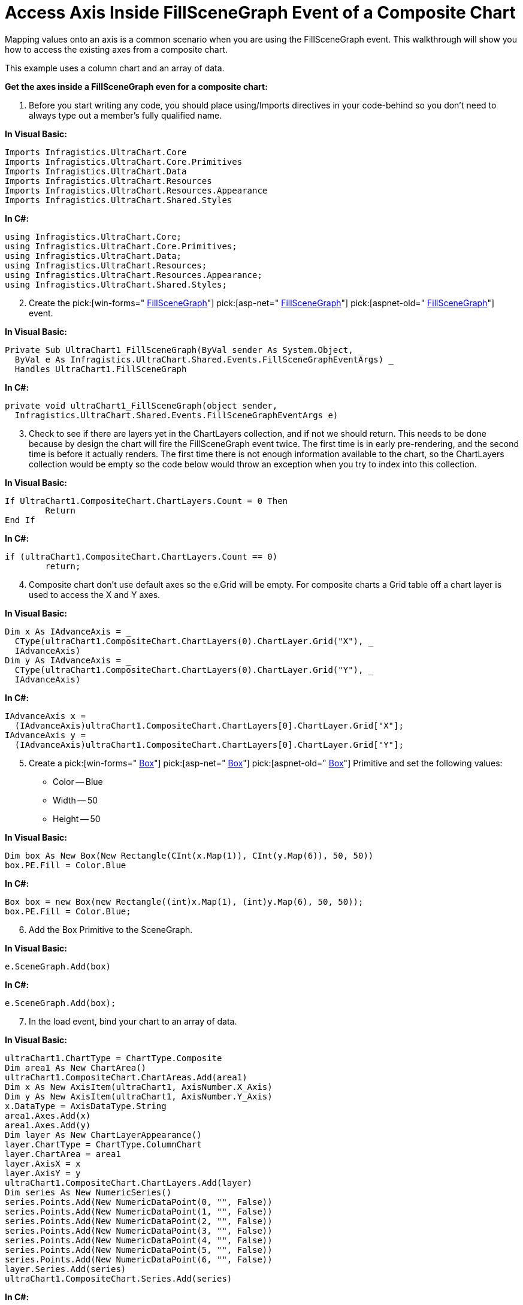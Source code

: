 ﻿////

|metadata|
{
    "name": "chart-access-axis-inside-fillscenegraph-event-of-a-composite-chart",
    "controlName": ["{WawChartName}"],
    "tags": [],
    "guid": "{6BA69347-846A-44A1-9BD5-A4CC1B8842CE}",  
    "buildFlags": [],
    "createdOn": "0001-01-01T00:00:00Z"
}
|metadata|
////

= Access Axis Inside FillSceneGraph Event of a Composite Chart

Mapping values onto an axis is a common scenario when you are using the FillSceneGraph event. This walkthrough will show you how to access the existing axes from a composite chart.

This example uses a column chart and an array of data.

*Get the axes inside a FillSceneGraph even for a composite chart:*

[start=1]
. Before you start writing any code, you should place using/Imports directives in your code-behind so you don't need to always type out a member's fully qualified name.

*In Visual Basic:*

----
Imports Infragistics.UltraChart.Core
Imports Infragistics.UltraChart.Core.Primitives
Imports Infragistics.UltraChart.Data
Imports Infragistics.UltraChart.Resources
Imports Infragistics.UltraChart.Resources.Appearance
Imports Infragistics.UltraChart.Shared.Styles
----

*In C#:*

----
using Infragistics.UltraChart.Core;
using Infragistics.UltraChart.Core.Primitives;
using Infragistics.UltraChart.Data;
using Infragistics.UltraChart.Resources;
using Infragistics.UltraChart.Resources.Appearance;
using Infragistics.UltraChart.Shared.Styles;
----

[start=2]
. Create the  pick:[win-forms=" link:infragistics4.win.ultrawinchart.v{ProductVersion}~infragistics.win.ultrawinchart.ultrachart~fillscenegraph_ev.html[FillSceneGraph]"]  pick:[asp-net=" link:infragistics4.webui.ultrawebchart.v{ProductVersion}~infragistics.webui.ultrawebchart.ultrachart~fillscenegraph_ev.html[FillSceneGraph]"]  pick:[aspnet-old=" link:infragistics4.webui.ultrawebchart.v{ProductVersion}~infragistics.webui.ultrawebchart.ultrachart~fillscenegraph_ev.html[FillSceneGraph]"]  event.

*In Visual Basic:*

----
Private Sub UltraChart1_FillSceneGraph(ByVal sender As System.Object, _
  ByVal e As Infragistics.UltraChart.Shared.Events.FillSceneGraphEventArgs) _
  Handles UltraChart1.FillSceneGraph
----

*In C#:*

----
private void ultraChart1_FillSceneGraph(object sender, 
  Infragistics.UltraChart.Shared.Events.FillSceneGraphEventArgs e)
----

[start=3]
. Check to see if there are layers yet in the ChartLayers collection, and if not we should return. This needs to be done because by design the chart will fire the FillSceneGraph event twice. The first time is in early pre-rendering, and the second time is before it actually renders. The first time there is not enough information available to the chart, so the ChartLayers collection would be empty so the code below would throw an exception when you try to index into this collection.

*In Visual Basic:*

----
If UltraChart1.CompositeChart.ChartLayers.Count = 0 Then
	Return
End If
----

*In C#:*

----
if (ultraChart1.CompositeChart.ChartLayers.Count == 0)
	return;
----

[start=4]
. Composite chart don't use default axes so the e.Grid will be empty. For composite charts a Grid table off a chart layer is used to access the X and Y axes.

*In Visual Basic:*

----
Dim x As IAdvanceAxis = _
  CType(ultraChart1.CompositeChart.ChartLayers(0).ChartLayer.Grid("X"), _
  IAdvanceAxis)
Dim y As IAdvanceAxis = _
  CType(ultraChart1.CompositeChart.ChartLayers(0).ChartLayer.Grid("Y"), _
  IAdvanceAxis)
----

*In C#:*

----
IAdvanceAxis x = 
  (IAdvanceAxis)ultraChart1.CompositeChart.ChartLayers[0].ChartLayer.Grid["X"];
IAdvanceAxis y = 
  (IAdvanceAxis)ultraChart1.CompositeChart.ChartLayers[0].ChartLayer.Grid["Y"];
----

[start=5]
. Create a  pick:[win-forms=" link:infragistics4.win.ultrawinchart.v{ProductVersion}~infragistics.ultrachart.core.primitives.box.html[Box]"]  pick:[asp-net=" link:infragistics4.webui.ultrawebchart.v{ProductVersion}~infragistics.ultrachart.core.primitives.box.html[Box]"]  pick:[aspnet-old=" link:infragistics4.webui.ultrawebchart.v{ProductVersion}~infragistics.ultrachart.core.primitives.box.html[Box]"]  Primitive and set the following values:

** Color -- Blue
** Width -- 50
** Height -- 50

*In Visual Basic:*

----
Dim box As New Box(New Rectangle(CInt(x.Map(1)), CInt(y.Map(6)), 50, 50))
box.PE.Fill = Color.Blue
----

*In C#:*

----
Box box = new Box(new Rectangle((int)x.Map(1), (int)y.Map(6), 50, 50));
box.PE.Fill = Color.Blue;
----

[start=6]
. Add the Box Primitive to the SceneGraph.

*In Visual Basic:*

----
e.SceneGraph.Add(box)
----

*In C#:*

----
e.SceneGraph.Add(box);
----

[start=7]
. In the load event, bind your chart to an array of data.

*In Visual Basic:*

----
ultraChart1.ChartType = ChartType.Composite
Dim area1 As New ChartArea()
ultraChart1.CompositeChart.ChartAreas.Add(area1)
Dim x As New AxisItem(ultraChart1, AxisNumber.X_Axis)
Dim y As New AxisItem(ultraChart1, AxisNumber.Y_Axis)
x.DataType = AxisDataType.String
area1.Axes.Add(x)
area1.Axes.Add(y)
Dim layer As New ChartLayerAppearance()
layer.ChartType = ChartType.ColumnChart
layer.ChartArea = area1
layer.AxisX = x
layer.AxisY = y
ultraChart1.CompositeChart.ChartLayers.Add(layer)
Dim series As New NumericSeries()
series.Points.Add(New NumericDataPoint(0, "", False))
series.Points.Add(New NumericDataPoint(1, "", False))
series.Points.Add(New NumericDataPoint(2, "", False))
series.Points.Add(New NumericDataPoint(3, "", False))
series.Points.Add(New NumericDataPoint(4, "", False))
series.Points.Add(New NumericDataPoint(5, "", False))
series.Points.Add(New NumericDataPoint(6, "", False))
layer.Series.Add(series)
ultraChart1.CompositeChart.Series.Add(series)
----

*In C#:*

----
ultraChart1.ChartType = ChartType.Composite;
ChartArea area1 = new ChartArea();
ultraChart1.CompositeChart.ChartAreas.Add(area1);
AxisItem x = new AxisItem(ultraChart1, AxisNumber.X_Axis);
AxisItem y = new AxisItem(ultraChart1, AxisNumber.Y_Axis);
x.DataType = AxisDataType.String;
area1.Axes.Add(x);
area1.Axes.Add(y);
ChartLayerAppearance layer = new ChartLayerAppearance();
layer.ChartType = ChartType.ColumnChart;
layer.ChartArea = area1;
layer.AxisX = x;
layer.AxisY = y;
ultraChart1.CompositeChart.ChartLayers.Add(layer);
NumericSeries series = new NumericSeries();
series.Points.Add(new NumericDataPoint(0, "", false));
series.Points.Add(new NumericDataPoint(1, "", false));
series.Points.Add(new NumericDataPoint(2, "", false));
series.Points.Add(new NumericDataPoint(3, "", false));
series.Points.Add(new NumericDataPoint(4, "", false));
series.Points.Add(new NumericDataPoint(5, "", false));
series.Points.Add(new NumericDataPoint(6, "", false));
layer.Series.Add(series);
ultraChart1.CompositeChart.Series.Add(series);
----

[start=8]
. Save and run your application. It should look similar to the chart below.

image::images/Access_Axes_Inside_FillSceneGraph_Event_Composite_01.png[2D Column Chart with a blue cube that is added using the FillSceneGraph Event, and the code listed above.]

== Related Topic

link:chart-access-axis-inside-fillscenegraph-event-of-a-non-composite-chart.html[Access Axis Inside FillSceneGraph Event of a Non-Composite Chart]
